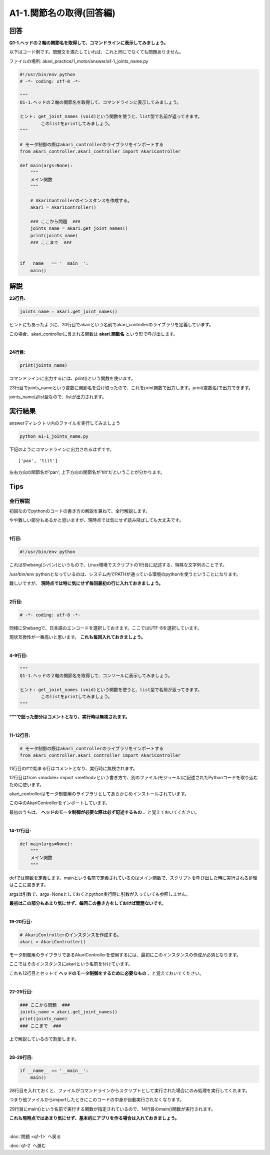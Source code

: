 .. highlight:: python
   :linenothreshold: 10

************************************************************
A1-1.関節名の取得(回答編)
************************************************************

回答
========

**Q1-1.ヘッドの２軸の関節名を取得して、コマンドラインに表示してみましょう。**

以下はコード例です。問題文を満たしていれば、これと同じでなくても問題ありません。

ファイルの場所: akari_practice/1_motor/answer/a1-1_joints_name.py

.. code-block:: python

    #!/usr/bin/env python
    # -*- coding: utf-8 -*-

    """
    Q1-1.ヘッドの２軸の関節名を取得して、コマンドラインに表示してみましょう。

    ヒント: get_joint_names (void)という関数を使うと、list型で名前が返ってきます。
            このlistをprintしてみましょう。
    """

    # モータ制御の際はakari_controllerのライブラリをインポートする
    from akari_controller.akari_controller import AkariController

    def main(args=None):
        """
        メイン関数
        """

        # AkariControllerのインスタンスを作成する。
        akari = AkariController()

        ### ここから問題  ###
        joints_name = akari.get_joint_names()
        print(joints_name)
        ### ここまで  ###


    if __name__ == '__main__':
        main()


解説
========

**23行目:**

.. code-block:: python

        joints_name = akari.get_joint_names()

ヒントにもあったように、20行目でakariという名前でakari_controllerのライブラリを定義しています。

この場合、akari_controllerに含まれる関数は **akari.関数名** という形で呼び出します。

|
**24行目:**

.. code-block:: python

        print(joints_name)

コマンドラインに出力するには、print()という関数を使います。

23行目でjoints_nameという変数に関節名を受け取ったので、これをprint関数で出力します。print(変数名)で出力できます。

joints_nameはlist型なので、listが出力されます。


実行結果
========
answerディレクトリ内のファイルを実行してみましょう

.. code-block:: bash

   python a1-1_joints_name.py

下記のようにコマンドラインに出力されるはずです。

::

    ['pan', 'tilt']

左右方向の関節名が'pan', 上下方向の関節名が'tilt'だということが分かります。


Tips
========

全行解説
^^^^^^^^

初回なのでpythonのコードの書き方の解説を兼ねて、全行解説します。

やや難しい部分もあるかと思いますが、現時点では気にせず読み飛ばしても大丈夫です。

|
**1行目:**

.. code-block:: python

    #!/usr/bin/env python

これはShebang(シバン)というもので、Linux環境でスクリプトの1行目に記述する、特殊な文字列のことです。

/usr/bin/env pythonとなっているのは、システム内でPATHが通っている環境のpythonを使うということになります。

難しいですが、 **現時点では特に気にせず毎回最初の行に入れておきましょう。**

|
**2行目:**

.. code-block:: python

    # -*- coding: utf-8 -*-

同様にShebangで、日本語のエンコードを選択しておきます。ここではUTF-8を選択しています。

現状互換性が一番高いと思います。 **これも毎回入れておきましょう。**

|
**4-9行目:**

.. code-block:: python

    """
    Q1-1.ヘッドの２軸の関節名を取得して、コンソールに表示してみましょう。

    ヒント: get_joint_names (void)という関数を使うと、list型で名前が返ってきます。
            このlistをprintしてみましょう。
    """

**"""で囲った部分はコメントとなり、実行時は無視されます。**

|
**11-12行目:**

.. code-block:: python

    # モータ制御の際はakari_controllerのライブラリをインポートする
    from akari_controller.akari_controller import AkariController

11行目の#で始まる行はコメントとなり、実行時に無視されます。

12行目はfrom <module> import <method>という書き方で、別のファイル(モジュール)に記述されたPythonコードを取り込むために使います。

akari_controllerはモータ制御用のライブラリとしてあらかじめインストールされています。

この中のAkariControllerをインポートしています。

最初のうちは、 **ヘッドのモータ制御が必要な際は必ず記述するもの** 、と覚えておいてください。

|
**14-17行目:**

.. code-block:: python

    def main(args=None):
        """
        メイン関数
        """

defでは関数を定義します。mainという名前で定義されているのはメイン関数で、スクリプトを呼び出した時に実行される処理はここに書きます。

argsは引数で、args=Noneとしておくとpython実行時に引数が入っていても参照しません。

**最初はこの部分もあまり気にせず、毎回この書き方をしておけば問題ないです。**

|
**19-20行目:**

.. code-block:: python

    # AkariControllerのインスタンスを作成する。
    akari = AkariController()

モータ制御用のライブラリであるAkariControllerを使用するには、最初にこのインスタンスの作成が必須となります。

ここではそのインスタンスにakariという名前を付けています。

これも12行目とセットで **ヘッドのモータ制御をするために必要なもの** 、と覚えておいてください。

|
**22-25行目:**

.. code-block:: python

    ### ここから問題  ###
    joints_name = akari.get_joint_names()
    print(joints_name)
    ### ここまで  ###

上で解説しているので割愛します。

|
**28-29行目:**

.. code-block:: python

    if __name__ == '__main__':
        main()

28行目を入れておくと、ファイルがコマンドラインからスクリプトとして実行された場合にのみ処理を実行してくれます。

つまり他ファイルからimportしたときにこのコードの中身が自動実行されなくなります。

29行目にmain()という名前で実行する関数が指定されているので、14行目のmain()関数が実行されます。

**これも現時点ではあまり気にせず、基本的にアプリを作る場合は入れておきましょう。**

|
:doc:`問題 <q1-1>` へ戻る

:doc:`q1-2` へ進む
